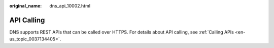 :original_name: dns_api_10002.html

.. _dns_api_10002:

API Calling
===========

DNS supports REST APIs that can be called over HTTPS. For details about API calling, see :ref:`Calling APIs <en-us_topic_0037134405>`.
